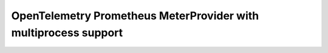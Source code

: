 ================================================================
OpenTelemetry Prometheus MeterProvider with multiprocess support
================================================================


